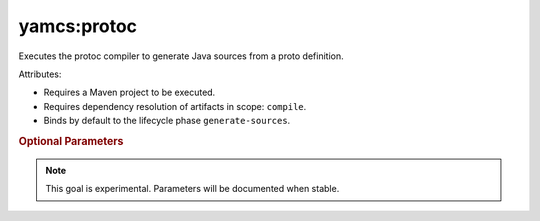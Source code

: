yamcs:protoc
============

Executes the protoc compiler to generate Java sources from a proto definition.

Attributes:

* Requires a Maven project to be executed.
* Requires dependency resolution of artifacts in scope: ``compile``.
* Binds by default to the lifecycle phase ``generate-sources``.


.. rubric:: Optional Parameters

.. note::

   This goal is experimental. Parameters will be documented when stable.
